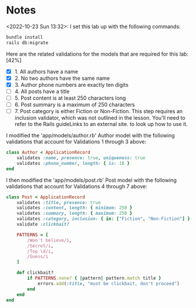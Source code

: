 * Notes
<2022-10-23 Sun 13:32>: I set this lab up with the following commands:
#+begin_src bash
bundle install
rails db:migrate
#+end_src

Here are the related validations for the models that are required for this lab: [42%]
- [X] 1. All authors have a name
- [X] 2. No two authors have the same name
- [X] 3. Author phone numbers are exactly ten digits
- [ ] 4. All posts have a title
- [ ] 5. Post content is at least 250 characters long
- [ ] 6. Post summary is a maximum of 250 characters
- [ ] 7. Post category is either Fiction or Non-Fiction. This step requires an inclusion validator, which was not outlined in the lesson. You'll need to refer to the Rails guideLinks to an external site. to look up how to use it.

I modified the 'app/models/author.rb' Author model with the following validations that account for Validations 1 through 3 above:
#+begin_src ruby
class Author < ApplicationRecord
    validates :name, presence: true, uniqueness: true
    validates :phone_number, length: { is: 10 }
end
#+end_src

I then modified the 'app/models/post.rb' Post model with the following validations that account for Validations 4 through 7 above:
#+begin_src ruby
class Post < ApplicationRecord
    validates :title, presence: true
    validates :content, length: { minimum: 250 }
    validates :summary, length: { maximum: 250 }
    validates :category, inclusion: { in: ["Fiction", "Non-Fiction"] }
    validate :clickbait?

    PATTERNS = [
        /Won't believe/i,
        /Secret/i,
        /Top \d/i,
        /Guess/i
    ]

    def clickbait?
        if PATTERNS.none? { |pattern| pattern.match title }
            errors.add(:title, "must be clickbait, don't proceed")
        end
    end
end
#+end_src
